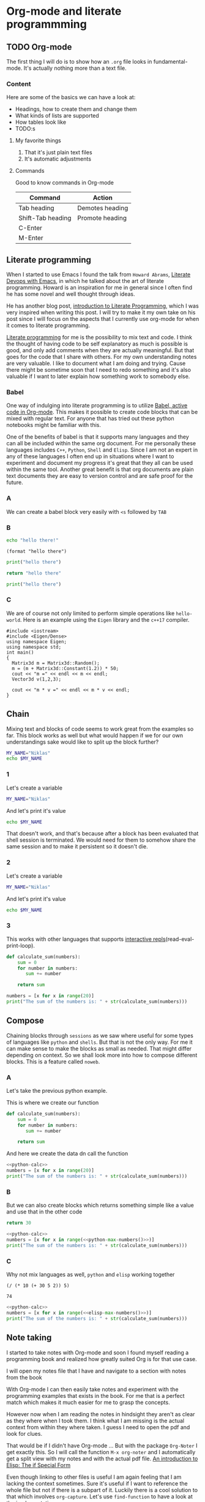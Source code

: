 * Org-mode and literate programmming
** TODO Org-mode

The first thing I will do is to show how an ~.org~ file looks in
fundamental-mode. It's actually nothing more than a text file.

*** Content

Here are some of the basics we can have a look at:

- Headings, how to create them and change them
- What kinds of lists are supported
- How tables look like
- TODO:s


**** My favorite things
1) That it's just plain text files
2) It's automatic adjustments

**** Commands

Good to know commands in Org-mode

| Command           | Action          |
|-------------------+-----------------|
| Tab heading       | Demotes heading |
| Shift-Tab heading | Promote heading |
| C-Enter           |                 |
| M-Enter           |                 |

** Literate programming

When I started to use Emacs I found the talk from ~Howard Abrams~, [[https://www.youtube.com/watch?v=dljNabciEGg][Literate
Devops with Emacs]], in which he talked about the art of literate programming.
Howard is an inspiration for me in general since I often find he has some novel
and well thought through ideas.

He has another blog post, [[http://www.howardism.org/Technical/Emacs/literate-programming-tutorial.html][introduction to Literate Programming]], which I was very
inspired when writing this post. I will try to make it my own take on his post
since I will focus on the aspects that I currently use org-mode for when it
comes to literate programming.

[[https://en.wikipedia.org/wiki/Literate_programming][Literate programming]] for me is the possibility to mix text and code. I think the
thought of having code to be self explanatory as much is possible is good, and
only add comments when they are actually meaningful. But that goes for the code
that I share with others. For my own understanding notes are very valuable. I
like to document what I am doing and trying. Cause there might be sometime soon
that I need to redo something and it's also valuable if I want to later explain
how something work to somebody else.


*** Babel
One way of indulging into literate programming is to utilize [[https://orgmode.org/worg/org-contrib/babel/][Babel, active code
in Org-mode]]. This makes it possible to create code blocks that can be mixed with
regular text. For anyone that has tried out these python notebooks might be
familiar with this.

One of the benefits of babel is that it supports many languages and they can all
be included within the same org document. For me personally these languages
includes ~C++~, ~Python~, ~Shell~ and ~Elisp~. Since I am not an expert in any
of these languages I often end up in situations where I want to experiment and
document my progress it's great that they all can be used within the same tool.
Another great benefit is that org documents are plain text documents they are
easy to version control and are safe proof for the future.

*** A

We can create a babel block very easily with ~<s~ followed by ~TAB~

*** B
#+BEGIN_SRC sh
echo "hello there!"
#+END_SRC

#+RESULTS:
: hello there!

#+BEGIN_SRC elisp
(format "hello there")
#+END_SRC

#+RESULTS:
: hello there

#+BEGIN_SRC python
print("hello there")
#+END_SRC

#+RESULTS:
: None

#+BEGIN_SRC python
return "hello there"
#+END_SRC

#+RESULTS:
: hello there

#+BEGIN_SRC python :results output
print("hello there")
#+END_SRC

#+RESULTS:
: hello there

*** C

We are of course not only limited to perform simple operations like
~hello-world~. Here is an example using the ~Eigen~ library and the ~c++17~ compiler.

#+BEGIN_SRC C++ :flags '("-I ~/Dropbox/Code/Eigen" "-std=c++17") :results output
#include <iostream>
#include <Eigen/Dense>
using namespace Eigen;
using namespace std;
int main()
{
  Matrix3d m = Matrix3d::Random();
  m = (m + Matrix3d::Constant(1.2)) * 50;
  cout << "m =" << endl << m << endl;
  Vector3d v(1,2,3);

  cout << "m * v =" << endl << m * v << endl;
}
#+END_SRC

#+RESULTS:
: m =
: 94.0188  89.844 43.5223
: 49.4383 101.165  86.823
: 88.3099 29.7551 37.7775
: m * v =
: 404.274
: 512.237
: 261.153

** Chain

Mixing text and blocks of code seems to work great from the examples so far.
This block works as well but what would happen if we for our own understandings
sake would like to split up the block further?
#+BEGIN_SRC sh :results output
MY_NAME="Niklas"
echo $MY_NAME
#+END_SRC

#+RESULTS:
: Niklas

*** 1
Let's create a variable
#+BEGIN_SRC sh :results silent
MY_NAME="Niklas"
#+END_SRC

And let's print it's value
#+BEGIN_SRC sh :results ouput
echo $MY_NAME
#+END_SRC

#+RESULTS:

That doesn't work, and that's because after a block has been evaluated that
shell session is terminated. We would need for them to somehow share the same
session and to make it persistent so it doesn't die.

*** 2
:PROPERTIES:
:header-args: :session session-shell-chain
:END:

Let's create a variable
#+BEGIN_SRC sh :results silent
MY_NAME="Niklas"
#+END_SRC

And let's print it's value
#+BEGIN_SRC sh :results ouput
echo $MY_NAME
#+END_SRC

#+RESULTS:
: Niklas

*** 3
:PROPERTIES:
:header-args: :session session-python-chain
:END:

This works with other languages that supports [[https://en.wikipedia.org/wiki/Read%E2%80%93eval%E2%80%93print_loop][interactive
repls]](read-eval-print-loop).

#+BEGIN_SRC python :results output
def calculate_sum(numbers):
    sum = 0
    for number in numbers:
       sum += number

    return sum
#+END_SRC

#+RESULTS:

#+BEGIN_SRC python :results output
numbers = [x for x in range(20)]
print("The sum of the numbers is: " + str(calculate_sum(numbers)))
#+END_SRC

#+RESULTS:
: The sum of the numbers is: 190

** Compose

Chaining blocks through ~sessions~ as we saw where useful for some types of
languages like ~python~ and ~shells~. But that is not the only way. For me it
can make sense to make the blocks as small as needed. That might differ
depending on context. So we shall look more into how to compose different
blocks. This is a feature called ~noweb~.

*** A

Let's take the previous python example.

This is where we create our function
#+NAME: python-calc
#+BEGIN_SRC python
def calculate_sum(numbers):
    sum = 0
    for number in numbers:
       sum += number

    return sum
#+END_SRC

And here we create the data dn call the function
#+BEGIN_SRC python :results output :noweb yes
<<python-calc>>
numbers = [x for x in range(20)]
print("The sum of the numbers is: " + str(calculate_sum(numbers)))
#+END_SRC

#+RESULTS:
: The sum of the numbers is: 190

*** B

But we can also create blocks which returns something simple like a value and
use that in the other code
#+NAME: python-max-numbers
#+BEGIN_SRC python
return 30
#+END_SRC

#+BEGIN_SRC python :results output :noweb yes
<<python-calc>>
numbers = [x for x in range(<<python-max-numbers()>>)]
print("The sum of the numbers is: " + str(calculate_sum(numbers)))
#+END_SRC

#+RESULTS:
: The sum of the numbers is: 435

*** C

Why not mix languages as well, ~python~ and ~elisp~ working together
#+NAME: elisp-max-numbers
#+BEGIN_SRC elisp
(/ (* 10 (+ 30 5 2)) 5)
#+END_SRC

#+RESULTS: elisp-max-numbers
: 74

#+BEGIN_SRC python :results output :noweb yes
<<python-calc>>
numbers = [x for x in range(<<elisp-max-numbers()>>)]
print("The sum of the numbers is: " + str(calculate_sum(numbers)))
#+END_SRC

#+RESULTS:
: The sum of the numbers is: 2701

** Note taking

I started to take notes with Org-mode and soon I found myself reading a
programming book and realized how greatly suited Org is for that use case.

I will open my notes file that I have and navigate to a section with notes from
the book

With Org-mode I can then easily take notes and experiment with the programming
examples that exists in the book. For me that is a perfect match which makes it
much easier for me to grasp the concepts.

However now when I am reading the notes in hindsight they aren't as clear as
they where when I took them. I think what I am missing is the actual context
from within they where taken. I guess I need to open the pdf and look for clues.

That would be if I didn't have Org-mode ... But with the package ~Org-Noter~ I
get exactly this. So I will call the function ~M-x org-noter~ and I
automatically get a split view with my notes and with the actual pdf file.
[[file:~/org/hacking_notebook.org::*The%20if%20Special%20Form][An introduction to Elisp: The if Special Form]]

Even though linking to other files is useful I am again feeling that I am
lacking the context sometimes. Sure it's useful if I want to reference the whole
file but not if there is a subpart of it. Luckily there is a cool solution to
that which involves ~org-capture~. Let's use ~find-function~ to have a look at
the implementation.

** Our own image

I don't build Docker images that often so it would be really useful if I could
document the procedure both for later reference. On Arch Linux I don't
have [[https://www.docker.com/][Docker]] installed so that is the first step.

*** Installation

I found docker related instructions on the [[https://wiki.archlinux.org/index.php/docker][arch wiki]]. So first we install docker
with the package manager:
#+BEGIN_SRC sh
sudo pacman -S docker
#+END_SRC

Next we start the docker service, yes that's right we can run sudo commands from
the blocks as well.
#+BEGIN_SRC sh :dir "/sudo::" :results none
sudo systemctl start docker
#+END_SRC

Now we want to make sure that the docker can be run as expected. I will use the
~hello-world~ image to try that out
#+BEGIN_SRC sh :results raw
docker run hello-world
#+END_SRC

Unfortunately this gives an error with the following message:
#+BEGIN_EXAMPLE
docker: Got permission denied while trying to connect to the Docker daemon
socket at unix:///var/run/docker.sock: Post
http://%2Fvar%2Frun%2Fdocker.sock/v1.39/containers/create: dial unix
/var/run/docker.sock: connect: permission denied.
See 'docker run --help'.
#+END_EXAMPLE

[[https://techoverflow.net/2017/03/01/solving-docker-permission-denied-while-trying-to-connect-to-the-docker-daemon-socket/][This]] article discusses the same problem and it seems like it can be solved if I
get elevated rights. That can be achieved by letting me be part of the group docker.
I currently belong to these groups:
#+BEGIN_SRC sh
groups niklascarlsson
#+END_SRC

#+RESULTS:
: vboxsf niklascarlsson

But I want to belong to the docker group as well, so I will need to run a
command to achieve that. It will require me to use sudo which we can achieve
thanks to [[https://www.emacswiki.org/emacs/TrampMode][TRAMP]](Transparent Remote Access, Multiple Protocols)
#+BEGIN_SRC sh :dir "/sudo::""
sudo gpasswd -a niklascarlsson docker
#+END_SRC

#+RESULTS:
: Adding user niklascarlsson to group docker

Let's verify that it worked:
#+BEGIN_SRC sh
groups niklascarlsson
#+END_SRC

#+RESULTS:
: vboxsf docker niklascarlsson

In order for it to really take effect we need to either logout or reboot. So I
will reboot in order to get my permissions. Now we are back and can run the
~hello-world~ again:
#+BEGIN_SRC sh :results output
docker run hello-world
#+END_SRC

#+RESULTS:
#+begin_example

Hello from Docker!
This message shows that your installation appears to be working correctly.

To generate this message, Docker took the following steps:
 1. The Docker client contacted the Docker daemon.
 2. The Docker daemon pulled the "hello-world" image from the Docker Hub.
    (amd64)
 3. The Docker daemon created a new container from that image which runs the
    executable that produces the output you are currently reading.
 4. The Docker daemon streamed that output to the Docker client, which sent it
    to your terminal.

To try something more ambitious, you can run an Ubuntu container with:
 $ docker run -it ubuntu bash

Share images, automate workflows, and more with a free Docker ID:
 https://hub.docker.com/

For more examples and ideas, visit:
 https://docs.docker.com/get-started/

#+end_example

Perfect, we have a working docker installation. Now let's build ourselves an image.

*** Build an image
:PROPERTIES:
:header-args: :results output :mkdirp yes
:END:

I would like to build a docker image with ~Python3~ installed so that I can run
my python3 code. I got the inspiration from this [[https://blog.realkinetic.com/building-minimal-docker-containers-for-python-applications-37d0272c52f3][minimal docker image]] example.

**** Requirements

We need to specify the requirements that we are demanding:
#+BEGIN_SRC text :tangle docker_image/requirements.txt
Flask>=0.12,<0.13
flask-restplus>=0.9.2,<0.10
Flask-SSLify>=0.1.5,<0.2
Flask-Admin>=1.4.2,<1.5
gunicorn>=19,<20
#+END_SRC

By using the ~mkdirp~ setting I am able to automatically create the needed
directory structure. This setting I want for all my blocks so I set it as a
property of the subtree.

**** Dockerfile

The ~Dockerfile~ specifying the commands for building the image:
#+BEGIN_SRC text :tangle docker_image/Dockerfile
FROM python:3.6-alpine

COPY requirements.txt /

RUN pip install -r /requirements.txt

COPY src/ /app
WORKDIR /app

CMD ["python", "app.py"]
#+END_SRC

**** The application

This is my application that I want to deploy in the docker
#+BEGIN_SRC python :tangle docker_image/src/app.py
for i in range(20):
    print "i has the value " + str(i)
#+END_SRC

**** Create the image

#+BEGIN_SRC sh :dir docker_image
docker build -t minimal_python .
#+END_SRC

First we verify that the image is now available among the docker images
#+BEGIN_SRC sh
docker images
#+END_SRC

Nice, let's try the image
#+BEGIN_SRC sh
docker run minimal_python
#+END_SRC

Oh no ... There is an issue. The python code we wrote where not compatible, let's
go back and fix that. One way would be to fix the source code, tangle all the
blocks and rebuild the image to see if it works. That approach would work but
let's investigate another route ...

*** Improve it II

#+BEGIN_SRC elisp
(defun docker-match (name-regexp)
  ;; return the name of the last docker image which matches the input
  ;; NAME-REGEXP
  (with-temp-buffer (shell-command "docker ps" t)
                    (goto-char (point-min))
                    (let ((name-match '()))
                      (while (not (eobp))
                        (let ((current-name (string-trim (thing-at-point 'line))))
                          (if (string-match name-regexp current-name)
                              (progn
                                (end-of-line)
                                (setq name-match (format "%s" (thing-at-point 'symbol))))))
                        (forward-line 1))
                      name-match)))

(defun docker-path (name-regexp  &optional extended-path)
  (if extended-path
      (format "/docker:%s:/%s" (docker-match name-regexp) extended-path)
    (format "/docker:%s:/" (docker-match name-regexp))))

(docker-path "minimal_python")
(docker-path "minimal_python" "app")
#+END_SRC

#+RESULTS:
: /docker:trusting_banzai:/

#+BEGIN_SRC sh :session session-docker-agent :dir (my/docker-path "minimal_python" "app")
ls
#+END_SRC

#+RESULTS:
|                                          |
| $ [0;0mapp.py[m   [0;0mapp2.py[m |


#+BEGIN_SRC python :tangle (my/docker-path "minimal_python" "app/app3.py")
for i in range(20):
    print("i has the value " + str(i))
#+END_SRC

#+BEGIN_SRC sh :session session-docker-agent :results output
python app3.py
#+END_SRC

#+RESULTS:
#+begin_example
i has the value 0
i has the value 1
i has the value 2
i has the value 3
i has the value 4
i has the value 5
i has the value 6
i has the value 7
i has the value 8
i has the value 9
i has the value 10
i has the value 11
i has the value 12
i has the value 13
i has the value 14
i has the value 15
i has the value 16
i has the value 17
i has the value 18
i has the value 19
#+end_example

** Performance analysis
#+LaTeX_HEADER: \usepackage{minted}
#+LaTeX_HEADER: \usemintedstyle{paraiso-light}
Let's make a fun little investigation. Assume we have some data of a signal and
we want to make an algorithm that tracks the 1-d signal. This presentation is a
little bit too short to make a real algorithm and data in so we will fake it
instead
*** Synthesize the data
Let's use some Emacs lisp to generate the ground truth and the estimates for us:

#+BEGIN_SRC emacs-lisp :results value table :post addhdr(*this*) :exports both
  (mapcar (lambda (i)
            (list i (+ (random 4) (- i 2))))
          (number-sequence 1 20))
#+END_SRC

#+CAPTION: Truth and Estimate
#+NAME: est-truth-data
#+RESULTS:
|-------+----------|
| Truth | Estimate |
|-------+----------|
|     1 |        2 |
|     2 |        1 |
|     3 |        3 |
|     4 |        2 |
|     5 |        6 |
|     6 |        7 |
|     7 |        7 |
|     8 |        9 |
|     9 |        9 |
|    10 |        9 |
|    11 |       11 |
|    12 |       10 |
|    13 |       14 |
|    14 |       15 |
|    15 |       13 |
|    16 |       15 |
|    17 |       15 |
|    18 |       18 |
|    19 |       18 |
|    20 |       21 |

#+name: addhdr
#+begin_src emacs-lisp :var tbl=""
(cons 'hline (cons '("Truth" "Estimate") (cons 'hline tbl)))
#+end_src

Let's give the results a name so that we can reference the table later. It's
good to see the data in the table but I often find that some kind of
visualization is more powerful. It's too bad I don't know how to plot in
elisp... but I do know how to do it in Python.

*** Visualize estimate and truth
#+BEGIN_SRC python :session my-plot-session :var data=est-truth-data :results file :exports both
import numpy as np
import matplotlib
matplotlib.use('Agg')
from matplotlib import pyplot as plt

# Convert list to numpy array
truth = np.asarray(data)[:, 0]
est = np.asarray(data)[:, 1]
# Plot
fig=plt.figure()
plt.plot(truth, color="g", label="Truth")
plt.plot(est, marker="x", label="Estimate")
plt.legend(loc='upper left')
plt.xlabel("Sample")
plt.ylabel("Value")
plt.title("Tracking")
plt.savefig('.images/est_vs_truth.png')
'.images/est_vs_truth.png' # return this to org-mode
#+END_SRC

#+CAPTION: Tracking the true value
#+RESULTS:
[[file:.images/est_vs_truth.png]]

Cool, the performance of the fake algorithm is not that bad. I think we can be
pretty happy with it. let's see if we can gather some more information about
it's performance.

*** Examine the performance

|------------------+-------------------+-------+----------------|
|            Truth |          Estimate | Error | Absolute error |
|------------------+-------------------+-------+----------------|
|                1 |                 1 |     0 |              0 |
|                2 |                 2 |     0 |              0 |
|                3 |                 3 |     0 |              0 |
|                4 |                 4 |     0 |              0 |
|                5 |                 5 |     0 |              0 |
|                6 |                 7 |    -1 |              1 |
|                7 |                 8 |    -1 |              1 |
|                8 |                 9 |    -1 |              1 |
|                9 |                 8 |     1 |              1 |
|               10 |                 8 |     2 |              2 |
|               11 |                 9 |     2 |              2 |
|               12 |                11 |     1 |              1 |
|               13 |                11 |     2 |              2 |
|               14 |                13 |     1 |              1 |
|               15 |                14 |     1 |              1 |
|               16 |                16 |     0 |              0 |
|               17 |                15 |     2 |              2 |
|               18 |                17 |     1 |              1 |
|               19 |                20 |    -1 |              1 |
|               20 |                21 |    -1 |              1 |
|------------------+-------------------+-------+----------------|
| Number of values |                20 |       |                |
|       Mean error |               0.9 |       |                |
|             RMSE | 1.140175425099138 |       |                |
|------------------+-------------------+-------+----------------|
#+TBLFM: @2$1..@21$1='(identity remote(est-truth-data, @@#$1))::@2$2..@21$2='(identity remote(est-truth-data, @@#$2))::@2$3..@21$3=$1-$2::@2$4..@21$4='(abs (- $1 $2));N::@22$2='(length (list @2$4..@21$4));N::@23$2='(org-sbe "mean" (error @2$4..@21$4))::@24$2='(org-sbe "rmse" (estimate @2$1..@21$1) (truth @2$2..@21$2))

In order to get the values from the other table I am using [[https://orgmode.org/manual/References.html#index-remote-references-352][remote references]]. To
refer to the values of the other table.

Table
thinking of ~Windows calc~ when I hear this name. But this is something
different.

Tables also supports ~Emacs lisp~ so we can use that to calculate the absolute
error. Finally it would be nice to get a KPI like ~rmse~ to have one number for
the performance of the algorithm. Since that equation would be quite long in
Emacs lisp maybe it's time to try something else.

We can actually pass the data from the table into other code blocks, which is a
super cool. We can therefore create a block with Python code which we pass values
into in order to be able to calculate the [[https://en.wikipedia.org/wiki/Root-mean-square_deviation][rmse]]

#+NAME: rmse
#+BEGIN_SRC python :var estimate=0 :var truth=0 :exports none
import numpy as np
error = np.asarray(estimate) - np.asarray(truth)
result = np.sqrt(np.mean(np.square(error)))
return result
#+END_SRC

#+NAME: mean
#+BEGIN_SRC elisp :var error=0 :exports none
(let ((num-values (length error)))
  (/ (seq-reduce '+ error 0.0) num-values))
#+END_SRC

A second try

*** Describe the flow

I would like to describe the flow better. It would be great if we could
visualize it, perhaps in a flow chart.

#+BEGIN_SRC plantuml :file .images/flow.png :exports results
@startuml
(*) --> "Synthesize data with Elisp"

if "Improve results with post" then
  -->[Visualize the data] "Python and matplotlib"
else
  ->[Process the data] "Table formulas"
  -->[Elisp, calc and code blocks] "Visualize the flow"
  -->[plantUML] (*)
endif
@enduml
#+END_SRC

#+CAPTION: The flow of our investigation
#+RESULTS:
[[file:.images/flow.png]]

*** Export

I think that our investigation here has been a success and it would be great if
we can share the findings with our colleges. Unfortunately not all of them have
access to Org-mode and can read the information in this format. Cause as we saw
before this is just plain text so it won't look as nice outside this
environment.

Luckily Org-mode supports a lot of different exports. I am thinking for this
particular use case something common like a ~pdf~ would be a good choice. We
also would like it to look nice and professional so let's make it a ~LaTeX~
styled pdf.

To export we only need to use the function ~M-x org-latex-export-to-pdf~. There
are two other alternatives here using ~pandoc~ but I didn't find the export as
good so I will choose the first one.

One thing that did bother me though is that now I exported the file and the next
step would naturally be to look at the results. If you noticed with pandoc there
was a function called ~M-x org-pandoc-export-to-latex-pdf-and-open~. I want that
too cause if we open ~dired~ the directory editor we can see that the file is
indeed here.

But I want this automated, good thing that we are using Emacs then, let's create
the function we need.

*** Improve

So I already prepared for this and this is the elisp code we need to have a
function which also will open the pdf after the export has finished.

#+BEGIN_SRC elisp
(defun org-latex-export-to-pdf-and-open ()
"Export current buffer to LaTeX then process through to PDF and open the
resulting file"
  (interactive)
  (let* ((file-name (file-name-nondirectory buffer-file-name))
        (name (file-name-sans-extension file-name)))
  (org-latex-export-to-pdf)
  (find-file (concat name ".pdf"))))
#+END_SRC

We can see that it has the name ~pdf-and-open~. Firstly it retrieves the name of
the current file, without the extension. Then it calls the regular function and
lastly opens the exported PDF.

To install it I just open it in the popup buffer and evaluate the function and
now when I search through ~M-x~ I will find the function and it will do exactly
what we want.

*** Visual :noexport:
Some notes on how to get syntax highlighting to work for exported latex pdf
[[https://emacs.stackexchange.com/questions/20839/exporting-code-blocks-to-pdf-via-latex/20841#20841][here]] and [[https://stackoverflow.com/questions/21005885/export-org-mode-code-block-and-result-with-different-styles/21007117#21007117][here]]. The takeaways where:

- Install pygmentize
- Install minted

Installing them using pacman
#+BEGIN_SRC sh :results output
pacman -Ss "minted"
#+END_SRC

#+RESULTS:
: community/minted 2.5-1
:     Syntax highlighted source code for LaTeX

#+BEGIN_SRC sh :results output
pacman -Ss "pygmentize"
#+END_SRC

#+RESULTS:
: community/pygmentize 2.2.0-2
:     Python syntax highlighter

To be able to see which styles we can choose from we can ask ~pygmentize~
#+BEGIN_SRC sh :results output
pygmentize -L styles
#+END_SRC

#+RESULTS:
#+begin_example
Pygments version 2.2.0, (c) 2006-2017 by Georg Brandl.

Styles:
~~~~~~~
,* default:
    The default style (inspired by Emacs 22).
,* emacs:
    The default style (inspired by Emacs 22).
,* friendly:
    A modern style based on the VIM pyte theme.
,* colorful:
    A colorful style, inspired by CodeRay.
,* autumn:
    A colorful style, inspired by the terminal highlighting style.
,* murphy:
    Murphy's style from CodeRay.
,* manni:
    A colorful style, inspired by the terminal highlighting style.
,* monokai:
    This style mimics the Monokai color scheme.
,* perldoc:
    Style similar to the style used in the perldoc code blocks.
,* pastie:
    Style similar to the pastie default style.
,* borland:
    Style similar to the style used in the borland IDEs.
,* trac:
    Port of the default trac highlighter design.
,* native:
    Pygments version of the "native" vim theme.
,* fruity:
    Pygments version of the "native" vim theme.
,* bw:

,* vim:
    Styles somewhat like vim 7.0
,* vs:

,* tango:
    The Crunchy default Style inspired from the color palette from the Tango Icon Theme Guidelines.
,* rrt:
    Minimalistic "rrt" theme, based on Zap and Emacs defaults.
,* xcode:
    Style similar to the Xcode default colouring theme.
,* igor:
    Pygments version of the official colors for Igor Pro procedures.
,* paraiso-light:

,* paraiso-dark:

,* lovelace:
    The style used in Lovelace interactive learning environment. Tries to avoid the "angry fruit salad" effect with desaturated and dim colours.
,* algol:

,* algol_nu:

,* arduino:
    The Arduino® language style. This style is designed to highlight the Arduino source code, so exepect the best results with it.
,* rainbow_dash:
    A bright and colorful syntax highlighting theme.
,* abap:

#+end_example

We also need to add some code in the ~config.el~ file.
#+BEGIN_SRC elisp
(require 'ox-latex)
(add-to-list 'org-latex-packages-alist '("" "minted"))
(setq org-latex-listings 'minted)

(setq org-latex-pdf-process
      '("pdflatex -shell-escape -interaction nonstopmode -output-directory %o %f"
        "pdflatex -shell-escape -interaction nonstopmode -output-directory %o %f"
        "pdflatex -shell-escape -interaction nonstopmode -output-directory %o %f"))
#+END_SRC

*** Bonus :noexport:

Now I thought that this article deserved some bonus information about Emacs
calculator. I knew about it before but writing this part got me interested into
knowing more. And I think that it was a good example of one of the aspects that
I love about Org-mode which is to be able to experiment. I found some useful
[[https://github.com/dfeich/org-babel-examples/blob/master/calc/calc.org][calc-babel-examples]] and [[http://ehneilsen.net/notebook/orgExamples/org-examples.html][org-examples]] which I took inspiration from.


We can start of simple with some arithmatic:
#+BEGIN_SRC calc
10 + 3 * 5 /2.0
#+END_SRC

#+RESULTS:
: 17.5

**** I

But the calculator knows more than that. We can also calculate ~cosine~. It
seems however that it doesn't use SI units which is probably some setting
somewhere that needs to be set.
#+BEGIN_SRC calc
cos(180)
#+END_SRC

#+RESULTS:
: -1

**** II

Oh but let's have a look at this equation system, could calc solve that for us
too?
#+BEGIN_EXAMPLE
x*2+x=4,x
#+END_EXAMPLE

***** A

Yes we can!
#+BEGIN_SRC calc
fsolve(x*2+x=4,x)
#+END_SRC

***** B

So wait if we can do that, and it's supported in formulas that would mean that
we would be able to use it like this:

| Expression | Derivative |
|------------+------------|
| sqrt(x)    |            |
| cos(x)     |            |
| x^2        |            |
| 1/x^2      |            |
#+TBLFM: $2=deriv($1,x)

** Summary
#+OPTIONS: num:nil reveal_control:nil toc:nil
#+OPTIONS: reveal_title_slide:nil reveal_slide_number:nil
#+REVEAL_THEME: moon
#+REVEAL_TRANS: slide

*** Org-mode + literate programming

#+ATTR_REVEAL: :frag (roll-in)
- ~Context~ (connect everything needed)
- ~Documentation~ (made easy)
- ~Hackable~ (change what we don't like)
- ~Exports~ (replaces other programs)

*** Blogging with Org-mode

**** The org-mode file
[[./images/org-hugo3.png]]
**** The site
[[./images/org-hugo2.png]]
**** A post
[[./images/org-hugo.png]]

*** Thanks for listening

[[./images/org-mode.jpg]]
